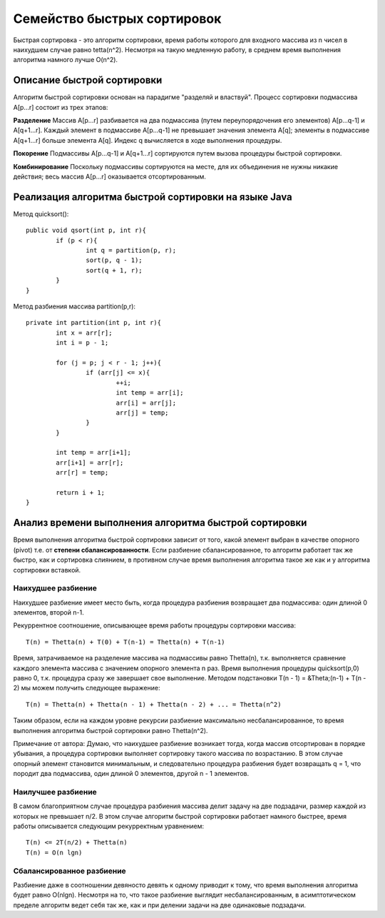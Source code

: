 Семейство быстрых сортировок
=========================================

Быстрая сортировка - это алгоритм сортировки, время работы которого для входного массива из n чисел в наихудшем случае равно tetta(n^2). Несмотря на такую медленную работу, в среднем время выполнения алгоритма намного лучше O(n^2).

Описание быстрой сортировки
---------------------------

Алгоритм быстрой сортировки основан на парадигме "разделяй и властвуй". Процесс сортировки подмассива A[p...r] состоит из трех этапов:

**Разделение**
Массив A[p...r] разбивается на два подмассива (путем переупорядочения его элементов) A[p...q-1] и A[q+1...r]. Каждый элемент в подмассиве A[p...q-1] не превышает значения элемента A[q]; элементы в подмассиве A[q+1...r] больше элемента A[q]. Индекс q вычисляется в ходе выполнения процедуры.

**Покорение**
Подмассивы A[p...q-1] и A[q+1...r] сортируются путем вызова процедуры быстрой сортировки.

**Комбинирование**
Поскольку подмассивы сортируются на месте, для их объединения не нужны никакие действия; весь массив A[p...r] оказывается отсортированным.


Реализация алгоритма быстрой сортировки на языке Java
---------------------------------

Метод quicksort()::

	public void qsort(int p, int r){
		if (p < r){
			int q = partition(p, r);
			sort(p, q - 1);
			sort(q + 1, r);
		}
	}

Метод разбиения массива partition(p,r)::
	
	private int partition(int p, int r){
		int x = arr[r];
		int i = p - 1;
		
		for (j = p; j < r - 1; j++){
			if (arr[j] <= x){
				++i;
				int temp = arr[i];
				arr[i] = arr[j];
				arr[j] = temp;
			}
		}

		int temp = arr[i+1];
		arr[i+1] = arr[r];
		arr[r] = temp;
		
		return i + 1;
	}

Анализ времени выполнения алгоритма быстрой сортировки
-------------------------

Время выполнения алгоритма быстрой сортировки зависит от того, какой элемент выбран в качестве опорного (pivot) т.е. от **степени сбалансированности**. Если разбиение сбалансированное, то алгоритм работает так же быстро, как и сортировка слиянием, в противном случае время выполнения алгоритма такое же как и у алгоритма сортировки вставкой.

Наихудшее разбиение
^^^^^^^^^^^^^^^^^^^

Наихудшее разбиение имеет место быть, когда процедура разбиения возвращает два подмассива: один длиной 0 элементов, второй n-1.

Рекуррентное соотношение, описывающее время работы процедуры сортировки массива::

	T(n) = Thetta(n) + T(0) + T(n-1) = Thetta(n) + T(n-1)

Время, затрачиваемое на разделение массива на подмассивы равно Thetta(n), т.к. выполняется сравнение каждого элемента массива с значением опорного элемента n раз. Время выполнения процедуры quicksort(p,0) равно 0, т.к. процедура сразу же завершает свое выполнение. Методом подстановки T(n - 1) = &Theta;(n-1) + T(n - 2) мы можем получить следующее выражение::

	T(n) = Thetta(n) + Thetta(n - 1) + Thetta(n - 2) + ... = Thetta(n^2)

Таким образом, если на каждом уровне рекурсии разбиение максимально несбалансированное, то время выполнения алгоритма быстрой сортировки равно Thetta(n^2).

Примечание от автора:
Думаю, что наихудшее разбиение возникает тогда, когда массив отсортирован в порядке убывания, а процедура сортировки выполняет сортировку такого массива по возрастанию. В этом случае опорный элемент становится минимальным, и следовательно процедура разбиения будет возвращать q = 1, что породит два подмассива, один длиной 0 элементов, другой n - 1 элементов.

Наилучшее разбиение
^^^^^^^^^^^^^^^^^^^

В самом благоприятном случае процедура разбиения массива делит задачу на две подзадачи, размер каждой из которых не превышает n/2. В этом случае алгоритм быстрой сортировки работает намного быстрее, время работы описывается следующим рекурректным уравнением::

	T(n) <= 2T(n/2) + Thetta(n)
	T(n) = O(n lgn)

Сбалансированное разбиение
^^^^^^^^^^^^^^^^^^^^^^^^^^

Разбиение даже в соотношении девяносто девять к одному приводит к тому, что время выполнения алгоритма будет равно О(nlgn). Несмотря на то, что такое разбиение выглядит несбалансированным, в асимптотическом пределе алгоритм ведет себя так же, как и при делении задачи на две одинаковые подзадачи.
	

